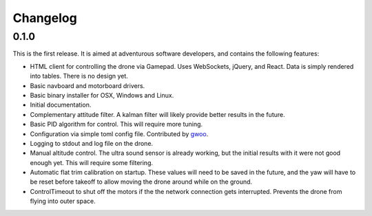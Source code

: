 Changelog
=========

0.1.0
-----

This is the first release. It is aimed at adventurous software developers, and
contains the following features:

* HTML client for controlling the drone via Gamepad. Uses WebSockets, jQuery,
  and React. Data is simply rendered into tables. There is no design yet.
* Basic navboard and motorboard drivers.
* Basic binary installer for OSX, Windows and Linux.
* Initial documentation.
* Complementary attitude filter. A kalman filter will likely provide better
  results in the future.
* Basic PID algorithm for control. This will require more tuning.
* Configuration via simple toml config file. Contributed by `gwoo
  <https://github.com/gwoo>`_.
* Logging to stdout and log file on the drone.
* Manual altitude control. The ultra sound sensor is already working, but the
  initial results with it were not good enough yet. This will require some
  filtering.
* Automatic flat trim calibration on startup. These values will need to be
  saved in the future, and the yaw will have to be reset before takeoff to
  allow moving the drone around while on the ground.
* ControlTimeout to shut off the motors if the the network connection gets
  interrupted. Prevents the drone from flying into outer space.
